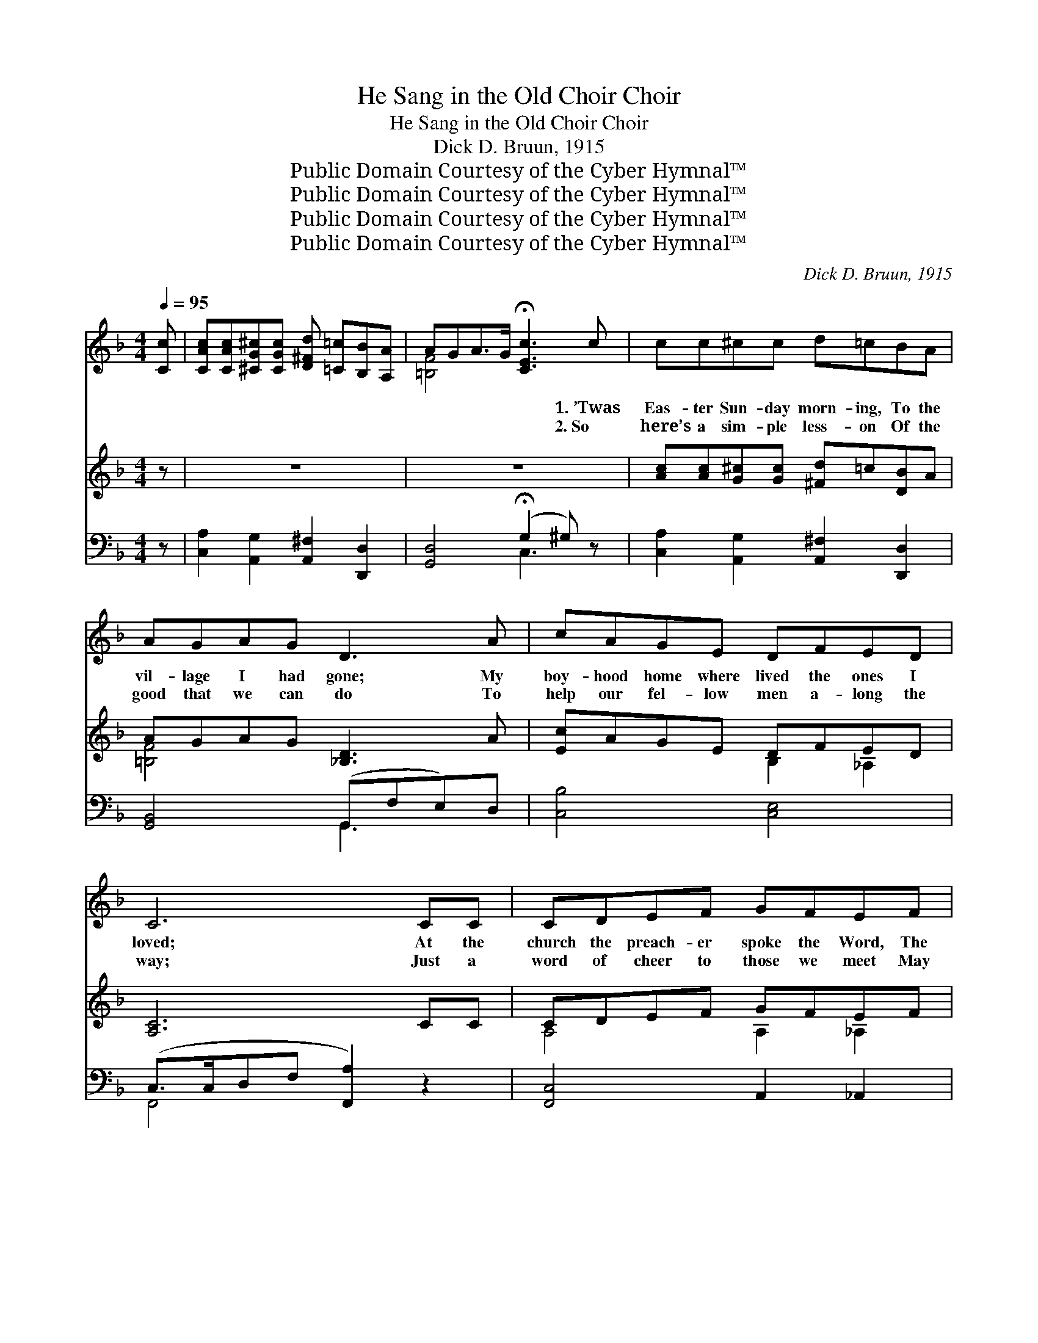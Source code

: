 X:1
T:He Sang in the Old Choir Choir
T:He Sang in the Old Choir Choir
T:Dick D. Bruun, 1915
T:Public Domain Courtesy of the Cyber Hymnal™
T:Public Domain Courtesy of the Cyber Hymnal™
T:Public Domain Courtesy of the Cyber Hymnal™
T:Public Domain Courtesy of the Cyber Hymnal™
C:Dick D. Bruun, 1915
Z:Public Domain
Z:Courtesy of the Cyber Hymnal™
%%score ( 1 2 ) ( 3 4 ) ( 5 6 )
L:1/8
Q:1/4=95
M:4/4
K:F
V:1 treble 
V:2 treble 
V:3 treble 
V:4 treble 
V:5 bass 
V:6 bass 
V:1
 [Cc] | [CAc][CAc][^CG^c][CGc] [D^Fd] [=C=c][B,B][A,A] | AGA>G !fermata![CEc]3 c | cc^cc d=cBA | %4
w: ~|~ ~ ~ ~ ~ ~ ~ ~|~ ~ ~ ~ ~ 1.~’Twas|Eas- ter Sun- day morn- ing, To the|
w: ~|~ ~ ~ ~ ~ ~ ~ ~|~ ~ ~ ~ ~ 2.~So|here’s a sim- ple less- on Of the|
 AGAG D3 A | cAGE DFED | C6 CC | CDEF GFEF | cc=BB A3 A | AAGF FE G>G | GD A>G G3 c | %11
w: vil- lage I had gone; My|boy- hood home where lived the ones I|loved; At the|church the preach- er spoke the Word, The|choir sang sweet- ly, too, And|in their midst an old man sang The|old songs good and true; His|
w: good that we can do To|help our fel- low men a- long the|way; Just a|word of cheer to those we meet May|ease an ach- ing heart, A|song may save two souls that o- ther-|wise might drift a- part. Still|
 cc^cc d c2 c | cFGA B2 z2 | cB A>A BB A>A | AD A>G !fermata!G2 ||[M:3/4]"^Refrain" c_c | B4 ^CD | %17
w: voice was sweet and ten- der, I|seem to hear him yet|Sing a- gain an old re- frain I|ne- ver will for- get.|How he|sang in the|
w: in my mem- ory that lin- gers|That singer and his song.|Sweet and low, so long a- go, To|hear his voice I long.|||
 A4 G2 | F4 Ac | E4 Ac | D4 Ac | C4 D2 | E6- | E4 z2 | c2 A3 c | A2 G3 z | c2 G3 A | G2 F3 F | %28
w: old church|choir Old- en|songs, gold- en|songs of a|by- gone|day,||Sweet songs of|glad- ness,|songs, too, of|sad- ness That|
w: |||||||||||
 F2 E2 F2 | A2 G3 A | G6- x4 | G4 c_c | B4 ^CD | A4 G_G | F4 Ac | E4 DE | F2 A3 B | %37
w: carr- ied me|far, far a-|way,|* And I|longed in my|soul for that|heav- en- ly|goal That he|sang of so|
w: |||||||||
[M:4/4] c2 A2 G2 F2 x4 | D8- x4 | D6 C2 | F4 G2 A2- | A2 A2 G2 F2 | D4 F2 D2- | (D4 C2) c2 | %44
w: sweet- ly in those|songs:|* “Lead|Kind- ly Light|* a- mid th’en-|circ- ling gloom”|* * And|
w: |||||||
 c3 d c2 A2 | [Ff]2 [Dd]2 !fermata![Cc]3 z |[M:3/4] c2 c2 c2 | ^c4 c2 | e4 dB | G4 AB | c4 Ac | %51
w: “Rock of Ag- es|cleft for me.”|Those were the|songs, the|old gold- en|songs That he|sang in the|
w: |||||||
 A4 G2 | F6- | !fermata!F4 |] %54
w: old church|choir.||
w: |||
V:2
 x | x8 | [=B,F]4 x4 | x8 | x8 | x8 | x8 | x8 | x8 | x8 | x8 | x8 | x8 | x8 | x6 ||[M:3/4] x2 | %16
 x6 | x6 | x6 | x6 | x6 | x6 | x6 | x6 | x6 | x6 | x6 | x6 | x6 | x6 | x10 | x6 | x6 | x6 | x6 | %35
 x6 | x6 |[M:4/4] x12 | x12 | x8 | x8 | x8 | x8 | x8 | x8 | x8 |[M:3/4] x6 | x6 | x6 | x6 | x6 | %51
 x6 | x6 | x4 |] %54
V:3
 z | z8 | z8 | [Ac][Ac][G^c][Gc] [^Fd]=c[DB]A | AGAG [_B,D]3 A | [Ec]AGE DFED | [A,C]6 CC | %7
 CDEF GFEF | [CEGc]c[E=B][EB] [CEA]3 A | AAGF FEG>G | GDA>G [_B,CEG]3 c | %11
 [Ac][Ac][G^c][Gc] [^Fd] c2 [_EFAc] | [_EAc][EF][EG][EA] [DFB]4 | BBA>A BBA>A | %14
 [=B,FA]D[B,FA]>G !fermata![_B,EG]2 ||[M:3/4] c_c | z2 [DG]2 ^CD | z2 [B,CE]2 G2 | z2 [A,C]2 x2 | %19
 z2 [A,C]2 x2 | z2 [A,C]2 x2 | z2 [F,A,]2 D2 | z2 [B,C]2 [B,C]2 | z2 [B,C]2 [B,C]2 | c2 A3 c | %25
 [CFA]2 [B,EG]3 z | c2 G3 A | G2 F3 F | F2 E2 F2 | A2 G3 A | (z2 [B,E]2 [B,D]2 x4 | [B,CG]4) c_c | %32
 z2 [DG]2 ^CD | z2 [B,CE]2 G_G | z2 [A,C]2 x2 | z2 [A,C]2 DE | F2 A3 B |[M:4/4] c2 A2 G2 F2 x4 | %38
 D8- [F,C]4 | [G,B,D]6 C2 | [A,CF]4 G2 [CFA]2- | [CFA]2 A2 G2 F2 | [F,B,D]4 F2 [F,B,D]2- | %43
 [F,B,D]6 c2 | [FAc]3 [FBd] [FAd]2 [CFA]2 | [FAcf]2 [FBd]2 !fermata![FAc]4 |[M:3/4] c2 c2 c2 | %47
 z2 [GA]2 [=C=c]2 | z2 [GB]2 [Dd][B,B] | z2 [B,D]2 AB | z2 [CFA]2 x2 | z2 [B,CE]2 [G,G]2 | %52
 z2 [A,C]2 [G,_D]2 | !fermata![A,CF]4 |] %54
V:4
 x | x8 | x8 | x8 | [=B,F]4 x4 | x4 B,2 _A,2 | x8 | A,4 A,2 _A,2 | x8 | =B,4 B,2 [CE]2 | %10
 =B,2 [B,F]2 x4 | x8 | x8 | [DG]2 [CE]2 [DG]2 [CE]2 | x6 ||[M:3/4] x2 | B4 x2 | A4 x2 | F4 Ac | %19
 (E4 A)c | (D4 A)c | C4 x2 | E6- | E6 | E6 | x6 | E4 x2 | [A,D]6 | [G,=B,]6 | [=B,F]6 | G6- x4 | %31
 x6 | B4 x2 | A4 x2 | (F4 A)c | E4 x2 | [A,_E]4 x2 |[M:4/4] _E12 | [F,B,]4 x8 | x8 | x8 | x2 _E6 | %42
 x8 | x8 | x8 | x8 |[M:3/4] [CFA]6 | [^C^c]4 x2 | [Ee]4 x2 | [G,G]4 x2 | ([Cc]4 A)c | [A,A]4 x2 | %52
 F6- | x4 |] %54
V:5
 z | [C,A,]2 [A,,G,]2 [A,,^F,]2 [D,,D,]2 | [G,,D,]4 (!fermata!G,2 ^G,) z | %3
 [C,A,]2 [A,,G,]2 [A,,^F,]2 [D,,D,]2 | [G,,B,,]4 (G,,F,E,)D, | [C,B,]4 [C,E,]4 | %6
 (C,>C,D,F, [F,,A,]2) z2 | [F,,C,]4 A,,2 _A,,2 | [G,,E,]4 [G,,E,]3 z | [G,,F,]4 [F,G,]2 [E,G,]2 | %10
 G,2 F,2 E,2 z2 | [C,A,]2 [A,,G,]2 [D,^F,A,D]3 z | [F,A,]A,B,C [B,,F,]4 | %13
 [B,,D,B,]2 [A,,E,A,]2 [B,,D,B,]2 [A,,E,A,]2 | [G,,D,]4 !fermata![C,,C,]2 ||[M:3/4] z2 | %16
 [G,,D,]4 z2 | [C,,C,]4 z2 | [F,,C,]4 z2 | [C,,C,]4 z2 | [F,,C,]4 z2 | A,,4 _A,,2 | G,,6 | %23
 [C,,C,]6 | [C,E,B,]4 z2 | [C,,C,]6 | [E,,E,]4 z2 | [D,,F,]6 | G,,6 | [G,,D,]6 | (z2 x8 | %31
 [A,,C,]4) z2 | [G,,D,]4 z2 | [C,,C,]4 z2 | [F,,C,]4 z2 | [C,,C,]4 z2 | [F,,C,]4 z2 | %37
[M:4/4] z2 C2 B,2 A,2 x4 | B,,4 A,,4 x4 | G,,6 z2 | A,,6 [F,,C,]2- | [F,,C,]2 [F,,F,]2 B,2 A,2 | %42
 B,,6 B,,2- | B,,4 A,,4 | [C,A,]3 [B,,B,] [C,A,]2 [F,,F,]2 | [F,,F,]2 [B,,B,]2 !fermata![C,A,]4 | %46
[M:3/4] [C,A,]6 | [A,,G,]4 z2 | [B,,F,]6 | [G,,D,]4 z2 | [C,,C,]4 z2 | [C,,C,]4 z2 | %52
 ([F,,C,]4 [_D,,_D,]2 | !fermata![F,,C,]4) |] %54
V:6
 x | x8 | x4 C,3 x | x8 | x4 G,,3 x | x8 | F,,4 x4 | x8 | x8 | x8 | G,,6 x2 | x8 | F,,4 x4 | x8 | %14
 x6 ||[M:3/4] x2 | x6 | x6 | x6 | x6 | x6 | x6 | x6 | x6 | x6 | x6 | x6 | x6 | x6 | x6 | %30
 C,6 G,2 F,2 | x6 | x6 | x6 | x6 | x6 | x6 |[M:4/4] F,,8 x4 | x12 | x8 | x8 | x8 | x8 | x8 | x8 | %45
 x8 |[M:3/4] x6 | x6 | x6 | x6 | x6 | x6 | x6 | x4 |] %54

